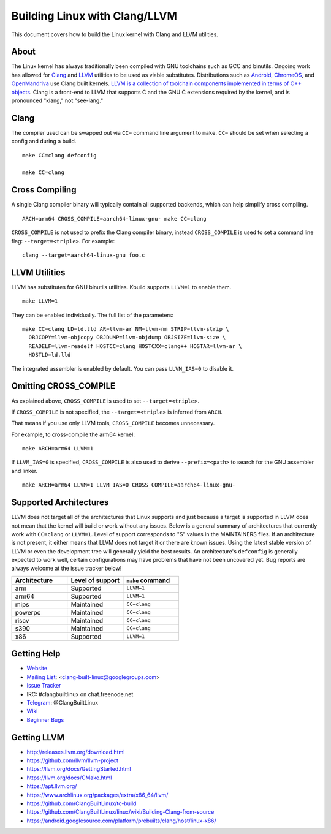 .. _kbuild_llvm:

==============================
Building Linux with Clang/LLVM
==============================

This document covers how to build the Linux kernel with Clang and LLVM
utilities.

About
-----

The Linux kernel has always traditionally been compiled with GNU toolchains
such as GCC and binutils. Ongoing work has allowed for `Clang
<https://clang.llvm.org/>`_ and `LLVM <https://llvm.org/>`_ utilities to be
used as viable substitutes. Distributions such as `Android
<https://www.android.com/>`_, `ChromeOS
<https://www.chromium.org/chromium-os>`_, and `OpenMandriva
<https://www.openmandriva.org/>`_ use Clang built kernels.  `LLVM is a
collection of toolchain components implemented in terms of C++ objects
<https://www.aosabook.org/en/llvm.html>`_. Clang is a front-end to LLVM that
supports C and the GNU C extensions required by the kernel, and is pronounced
"klang," not "see-lang."

Clang
-----

The compiler used can be swapped out via ``CC=`` command line argument to ``make``.
``CC=`` should be set when selecting a config and during a build. ::

	make CC=clang defconfig

	make CC=clang

Cross Compiling
---------------

A single Clang compiler binary will typically contain all supported backends,
which can help simplify cross compiling. ::

	ARCH=arm64 CROSS_COMPILE=aarch64-linux-gnu- make CC=clang

``CROSS_COMPILE`` is not used to prefix the Clang compiler binary, instead
``CROSS_COMPILE`` is used to set a command line flag: ``--target=<triple>``. For
example: ::

	clang --target=aarch64-linux-gnu foo.c

LLVM Utilities
--------------

LLVM has substitutes for GNU binutils utilities. Kbuild supports ``LLVM=1``
to enable them. ::

	make LLVM=1

They can be enabled individually. The full list of the parameters: ::

	make CC=clang LD=ld.lld AR=llvm-ar NM=llvm-nm STRIP=llvm-strip \
	  OBJCOPY=llvm-objcopy OBJDUMP=llvm-objdump OBJSIZE=llvm-size \
	  READELF=llvm-readelf HOSTCC=clang HOSTCXX=clang++ HOSTAR=llvm-ar \
	  HOSTLD=ld.lld

The integrated assembler is enabled by default. You can pass ``LLVM_IAS=0`` to
disable it.

Omitting CROSS_COMPILE
----------------------

As explained above, ``CROSS_COMPILE`` is used to set ``--target=<triple>``.

If ``CROSS_COMPILE`` is not specified, the ``--target=<triple>`` is inferred
from ``ARCH``.

That means if you use only LLVM tools, ``CROSS_COMPILE`` becomes unnecessary.

For example, to cross-compile the arm64 kernel::

	make ARCH=arm64 LLVM=1

If ``LLVM_IAS=0`` is specified, ``CROSS_COMPILE`` is also used to derive
``--prefix=<path>`` to search for the GNU assembler and linker. ::

	make ARCH=arm64 LLVM=1 LLVM_IAS=0 CROSS_COMPILE=aarch64-linux-gnu-

Supported Architectures
-----------------------

LLVM does not target all of the architectures that Linux supports and
just because a target is supported in LLVM does not mean that the kernel
will build or work without any issues. Below is a general summary of
architectures that currently work with ``CC=clang`` or ``LLVM=1``. Level
of support corresponds to "S" values in the MAINTAINERS files. If an
architecture is not present, it either means that LLVM does not target
it or there are known issues. Using the latest stable version of LLVM or
even the development tree will generally yield the best results.
An architecture's ``defconfig`` is generally expected to work well,
certain configurations may have problems that have not been uncovered
yet. Bug reports are always welcome at the issue tracker below!

.. list-table::
   :widths: 10 10 10
   :header-rows: 1

   * - Architecture
     - Level of support
     - ``make`` command
   * - arm
     - Supported
     - ``LLVM=1``
   * - arm64
     - Supported
     - ``LLVM=1``
   * - mips
     - Maintained
     - ``CC=clang``
   * - powerpc
     - Maintained
     - ``CC=clang``
   * - riscv
     - Maintained
     - ``CC=clang``
   * - s390
     - Maintained
     - ``CC=clang``
   * - x86
     - Supported
     - ``LLVM=1``

Getting Help
------------

- `Website <https://clangbuiltlinux.github.io/>`_
- `Mailing List <https://groups.google.com/forum/#!forum/clang-built-linux>`_: <clang-built-linux@googlegroups.com>
- `Issue Tracker <https://github.com/ClangBuiltLinux/linux/issues>`_
- IRC: #clangbuiltlinux on chat.freenode.net
- `Telegram <https://t.me/ClangBuiltLinux>`_: @ClangBuiltLinux
- `Wiki <https://github.com/ClangBuiltLinux/linux/wiki>`_
- `Beginner Bugs <https://github.com/ClangBuiltLinux/linux/issues?q=is%3Aopen+is%3Aissue+label%3A%22good+first+issue%22>`_

.. _getting_llvm:

Getting LLVM
-------------

- http://releases.llvm.org/download.html
- https://github.com/llvm/llvm-project
- https://llvm.org/docs/GettingStarted.html
- https://llvm.org/docs/CMake.html
- https://apt.llvm.org/
- https://www.archlinux.org/packages/extra/x86_64/llvm/
- https://github.com/ClangBuiltLinux/tc-build
- https://github.com/ClangBuiltLinux/linux/wiki/Building-Clang-from-source
- https://android.googlesource.com/platform/prebuilts/clang/host/linux-x86/
